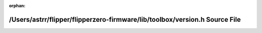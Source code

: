.. meta::ee3f77b0d324e39e769cc05473ffc2f1081d0df2a630675797e2ad473463cb1ac4a221d5466def8cac9ba0030fb86a8ea1b8526c413e9166c1f70781e7183b69

:orphan:

.. title:: Flipper Zero Firmware: /Users/astrr/flipper/flipperzero-firmware/lib/toolbox/version.h Source File

/Users/astrr/flipper/flipperzero-firmware/lib/toolbox/version.h Source File
===========================================================================

.. container:: doxygen-content

   
   .. raw:: html
     :file: version_8h_source.html
